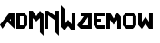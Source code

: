 SplineFontDB: 3.0
FontName: MadWomen
FullName: Mad Women
FamilyName: MadWomen
Weight: Regular
Copyright: Copyright (c) 2017, David Asabina <vid@bina>
UComments: "2017-10-12: Created with FontForge (http://fontforge.org)"
Version: 001.000
ItalicAngle: 0
UnderlinePosition: 0
UnderlineWidth: 808
Ascent: 1517
Descent: 507
InvalidEm: 0
LayerCount: 2
Layer: 0 0 "Back" 1
Layer: 1 0 "Fore" 0
XUID: [1021 1019 -1955934214 13557434]
OS2Version: 0
OS2_WeightWidthSlopeOnly: 0
OS2_UseTypoMetrics: 1
CreationTime: 1507840537
ModificationTime: 1507847913
OS2TypoAscent: 0
OS2TypoAOffset: 1
OS2TypoDescent: 0
OS2TypoDOffset: 1
OS2TypoLinegap: 0
OS2WinAscent: 0
OS2WinAOffset: 1
OS2WinDescent: 0
OS2WinDOffset: 1
HheadAscent: 0
HheadAOffset: 1
HheadDescent: 0
HheadDOffset: 1
OS2Vendor: 'PfEd'
MarkAttachClasses: 1
DEI: 91125
Encoding: UnicodeFull
UnicodeInterp: none
NameList: AGL For New Fonts
DisplaySize: -128
AntiAlias: 1
FitToEm: 0
WinInfo: 40 10 6
BeginPrivate: 0
EndPrivate
Grid
-500 101 m 0
 2500 101 l 1024
  Named: "w-x"
-500 707 m 0
 2500 707 l 1024
  Named: "m-x"
-500 202 m 0
 2500 202 l 1024
  Named: "1"
-1500 404 m 0
 3000 404 l 1024
  Named: "2"
-500 606 m 0
 2500 606 l 1024
  Named: "3"
606 1500 m 4
 606 -1000 l 1024
  Named: "b"
202 1500 m 4
 202 -1000 l 1024
  Named: "a"
404 1500 m 4
 404 -1000 l 1024
  Named: "y-mid"
-500 -202 m 0
 2500 -202 l 1024
  Named: "w-base"
-1000 -404 m 0
 3000 -404 l 1024
  Named: "cap-tip"
-500 1010 m 0
 2500 1010 l 1024
  Named: "m-height"
-1000 1212 m 0
 3000 1212 l 1024
  Named: "cap-height"
808 1500 m 4
 808 -1000 l 1024
  Named: "char-width"
-1000 808 m 0
 3000 808 l 1024
  Named: "x-height"
EndSplineSet
BeginChars: 1114113 12

StartChar: M
Encoding: 77 77 0
Width: 858
VWidth: 0
Flags: HW
HStem: 0 21G<0.000390625 202>
VStem: 0.000390625 202<0 606> 606 202<-202 606>
LayerCount: 2
Fore
SplineSet
0 0 m 29
 0 1010 l 29
 202 1010 l 29
 404 707 l 29
 606 1010 l 29
 808 808 l 29
 808 -404 l 29
 606 -202 l 5
 606 606 l 29
 404 404 l 5
 202 606 l 29
 202 0 l 5
 0 0 l 29
EndSplineSet
EndChar

StartChar: A
Encoding: 65 65 1
Width: 909
VWidth: 0
Flags: HWO
HStem: 0 202<264 606> 788 20G<520.244 808>
VStem: 606 202<202 566>
LayerCount: 2
Fore
SplineSet
606 431 m 1
 606 560 l 1
 542 488 l 1
 606 431 l 1
808 0 m 1
 418 338 l 1
 136 4 l 1
 0 202 l 1
 538 808 l 1
 808 808 l 25
 808 0 l 1
EndSplineSet
EndChar

StartChar: D
Encoding: 68 68 2
Width: 707
VWidth: 0
Flags: HW
HStem: 0 202<202 404> 606 202<202 404>
VStem: 0 202<202 606> 404 202<202 606>
LayerCount: 2
Fore
SplineSet
202 202 m 1
 404 202 l 1
 404 606 l 1
 202 606 l 1
 202 202 l 1
0 0 m 1
 0 808 l 1
 404 808 l 1
 606 606 l 1
 606 202 l 1
 404 0 l 1
 0 0 l 1
EndSplineSet
EndChar

StartChar: w
Encoding: 119 119 3
Width: 2024
VWidth: 0
Flags: H
LayerCount: 2
Fore
SplineSet
202 0 m 5
 0 202 l 5
 0 808 l 1
 202 808 l 1
 202 346 l 5
 404 606 l 5
 606 346 l 29
 606 808 l 1
 808 808 l 1
 808 0 l 5
 606 0 l 5
 404 256 l 5
 202 0 l 5
EndSplineSet
EndChar

StartChar: o
Encoding: 111 111 4
Width: 856
VWidth: 0
Flags: HW
LayerCount: 2
Fore
SplineSet
202.5 202 m 25
 553 202 l 25
 553 606 l 25
 202.5 606 l 25
 202.5 202 l 25
202.5 0 m 25
 0.5 202 l 25
 0.5 606 l 25
 202.5 808 l 25
 553 808 l 25
 755 606 l 1
 755 202 l 25
 553 0 l 5
 202.5 0 l 25
EndSplineSet
EndChar

StartChar: m
Encoding: 109 109 5
Width: 909
VWidth: 0
Flags: HW
HStem: 0 21G<50.5004 252.5>
VStem: 50.5004 202<0 606> 656.5 202<-202 606>
LayerCount: 2
Fore
SplineSet
0 0 m 1
 0 808 l 1
 202 808 l 1
 404 518 l 1
 606 808 l 1
 808 606 l 5
 808 0 l 1
 606 0 l 1
 606 448 l 1
 404 202 l 1
 202 448 l 1
 202 0 l 1
 0 0 l 1
EndSplineSet
EndChar

StartChar: W
Encoding: 87 87 6
Width: 909
VWidth: 0
Flags: HW
LayerCount: 2
Fore
SplineSet
202 -202 m 1
 0 0 l 25
 0 1212 l 25
 202 1010 l 1
 202 144 l 25
 404 404 l 1
 606 144 l 25
 606 808 l 1
 808 808 l 1
 808 -202 l 5
 606 -202 l 1
 404 54 l 1
 202 -202 l 1
EndSplineSet
EndChar

StartChar: a
Encoding: 97 97 7
Width: 909
VWidth: 0
Flags: HW
HStem: 0 202<264 606> 788 20G<520.244 808>
VStem: 606 202<202 566>
LayerCount: 2
Fore
SplineSet
606 202 m 1
 606 566 l 1
 264 202 l 1
 606 202 l 1
808 0 m 1
 202 0 l 29
 0 202 l 1
 358.666666667 606 l 1
 201 606 l 1
 202 808 l 1
 808 808 l 1
 808 0 l 1
EndSplineSet
EndChar

StartChar: e
Encoding: 101 101 8
Width: 707
VWidth: 0
Flags: HW
LayerCount: 2
Fore
SplineSet
606 0 m 25
 202 0 l 25
 0 202 l 25
 0 808 l 25
 606 808 l 25
 606 606 l 29
 202 606 l 1
 202 505 l 25
 404 505 l 1
 404 303 l 25
 202 303 l 25
 202 202 l 25
 606 202 l 25
 606 0 l 25
EndSplineSet
EndChar

StartChar: N
Encoding: 78 78 9
Width: 909
VWidth: 0
Flags: HW
LayerCount: 2
Fore
SplineSet
0 0 m 25
 0 1010 l 25
 202 1010 l 25
 606 707 l 25
 606 1010 l 25
 808 1010 l 25
 808 -404 l 1
 606 -202 l 1
 606 458 l 5
 202 756 l 1
 202 0 l 1
 0 0 l 25
EndSplineSet
EndChar

StartChar: space
Encoding: 32 32 10
Width: 404
VWidth: 0
Flags: HW
LayerCount: 2
EndChar

StartChar: NameMe.1114112
Encoding: 1114112 -1 11
Width: 909
VWidth: 0
Flags: W
HStem: 0 202<264 606> 788 20G<520.244 808>
VStem: 606 202<202 566>
LayerCount: 2
Fore
SplineSet
606 202 m 1
 606 566 l 1
 264 202 l 1
 606 202 l 1
808 0 m 1
 202 0 l 25
 0 202 l 1
 538 808 l 25
 808 808 l 25
 808 0 l 1
EndSplineSet
EndChar
EndChars
EndSplineFont
